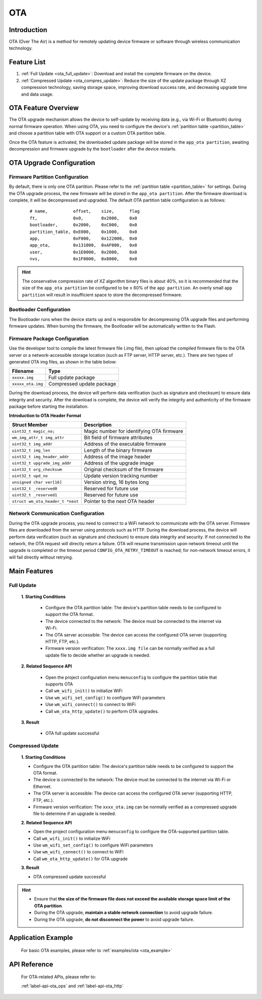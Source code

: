 
.. _ota:

OTA
=============

Introduction
---------------------

OTA (Over The Air) is a method for remotely updating device firmware or software through wireless communication technology.


Feature List
----------------
1. :ref:`Full Update <ota_full_update>`: Download and install the complete firmware on the device.
2. :ref:`Compressed Update <ota_compres_update>`: Reduce the size of the update package through  XZ compression technology, saving storage space, improving download success rate, and decreasing upgrade time and data usage.


OTA Feature Overview 
-----------------------------
The OTA upgrade mechanism allows the device to self-update by receiving data (e.g., via Wi-Fi or Bluetooth) during normal firmware operation. When using OTA, you need to configure the device's :ref:`partition table <partition_table>` and choose a partition table with OTA support or a custom OTA partition table.

Once the OTA feature is activated, the downloaded update package will be stored in the ``app_ota partition``, awaiting decompression and firmware upgrade by the  ``bootloader``  after the device restarts.


OTA Upgrade Configuration
------------------------------

Firmware Partition Configuration
^^^^^^^^^^^^^^^^^^^^^^^^^^^^^^^^^^^^^^^^^^

By default, there is only one OTA partition. Please refer to the :ref:`partition table <partition_table>` for settings.
During the OTA upgrade process, the new firmware will be stored in the ``app_ota partition``. After the firmware download is complete, it will be decompressed and upgraded. The default OTA partition table configuration is as follows:

    ::

        # name,          offset,    size,      flag
        ft,              0x0,       0x2000,    0x0
        bootloader,      0x2000,    0xC000,    0x0
        partition_table, 0xE000,    0x1000,    0x0
        app,             0xF000,    0x122000,  0x0
        app_ota,         0x131000,  0xAF000,   0x0
        user,            0x1E0000,  0x2000,    0x0
        nvs,             0x1F0000,  0x8000,    0x0

.. hint::

   The conservative compression rate of XZ algorithm binary files is about 40%, so it is recommended that the size of the ``app_ota partition`` be configured to be ≤ 60% of the ``app partition``.  An overly small ``app partition`` will result in  insufficient space to store the decompressed firmware.


Bootloader Configuration
^^^^^^^^^^^^^^^^^^^^^^^^^^^^^^^^^^

The Bootloader runs when the device starts up and is responsible for decompressing OTA upgrade files and performing firmware updates. When burning the firmware, the Bootloader will be automatically written to the Flash.


Firmware Package Configuration
^^^^^^^^^^^^^^^^^^^^^^^^^^^^^^^^^^^^^^^^^

Use the developer tool to compile the latest firmware file (.img file), then upload the compiled firmware file to the OTA server or a network-accessible storage location (such as FTP server, HTTP server, etc.). There are two types of generated OTA img files, as shown in the table below:

=================== ===========================
    Filename             Type            
=================== ===========================
``xxxxx.img``        Full update package
``xxxxx_ota.img``    Compressed update package
=================== ===========================

During the download process, the device will perform data verification (such as signature and checksum) to ensure data integrity and security. After the download is complete, the device will verify the integrity and authenticity of the firmware package before starting the installation.

**Introduction to OTA Header Format**

================================= =============================================
Struct Member                     Description
================================= =============================================
``uint32_t magic_no;``             Magic number for identifying OTA firmware
``wm_img_attr_t img_attr``         Bit field of firmware attributes
``uint32_t img_addr``              Address of the executable firmware
``uint32_t img_len``               Length of the binary firmware
``uint32_t img_header_addr``       Address of the image header
``uint32_t upgrade_img_addr``      Address of the upgrade image
``uint32_t org_checksum``          Original checksum of the firmware
``uint32_t upd_no``                Update version tracking number
``unsigned char ver[16]``          Version string, 16 bytes long
``uint32_t _reserved0``            Reserved for future use
``uint32_t _reserved1``            Reserved for future use
``struct wm_ota_header_t *next``   Pointer to the next OTA header
================================= =============================================

Network Communication Configuration
^^^^^^^^^^^^^^^^^^^^^^^^^^^^^^^^^^^^^^^^^^

During the OTA upgrade process, you need to connect to  a WiFi network to communicate with the OTA server.  Firmware files are downloaded from the server using protocols such as HTTP. During the download process, the device will perform data verification (such as signature and checksum) to ensure data integrity and security. If not connected to the network, the OTA request will directly return a failure.
OTA will resume transmission upon network timeout until the upgrade is completed or the timeout period ``CONFIG_OTA_RETRY_TIMEOUT`` is reached; for non-network timeout errors, it will fail directly without retrying.

Main Features
---------------

.. _ota_full_update:

Full Update
^^^^^^^^^^^^^^^^^^^^

   **1. Starting Conditions**

    - Configure the OTA partition table: The device's partition table needs to be configured to support the OTA format.
    - The device connected to the network: The device must be connected to the internet via Wi-Fi.
    - The OTA server accessible: The device can access the configured OTA server (supporting HTTP, FTP, etc.).
    - Firmware version verification: The ``xxxx.img file`` can  be normally verified as a full update file to decide whether an upgrade is needed.
    
   **2. Related Sequence API**

    -  Open the project configuration menu ``menuconfig`` to configure the partition table that supports OTA
    -  Call ``wm_wifi_init()`` to initialize WiFi
    -  Use ``wm_wifi_set_config()`` to configure WiFi parameters
    -  Use ``wm_wifi_connect()`` to connect to WiFi
    -  Call ``wm_ota_http_update()`` to perform OTA upgrades.

   **3. Result**

    - OTA full update successful


.. _ota_compres_update:

Compressed Update
^^^^^^^^^^^^^^^^^^^^

    **1. Starting Conditions**

    - Configure the OTA partition table: The device's partition table needs to be configured to support the OTA format.
    - The device is connected to the network: The device must be connected to the internet via Wi-Fi or Ethernet.
    - The OTA server is accessible: The device can access the configured OTA server (supporting HTTP, FTP, etc.).
    - Firmware version verification: The ``xxxx_ota.img`` can be normally verified as a  compressed upgrade file to determine if an upgrade is needed.
    
    **2. Related Sequence API**

    -  Open the project configuration menu ``menuconfig`` to configure the OTA-supported partition table.
    -  Call ``wm_wifi_init()`` to initialize WiFi
    -  Use ``wm_wifi_set_config()`` to configure WiFi parameters
    -  Use ``wm_wifi_connect()`` to connect to WiFi
    -  Call ``wm_ota_http_update()`` for OTA upgrade

    **3. Result**

    - OTA compressed update successful


.. hint::

    - Ensure that **the size of the firmware file does not exceed the available storage space limit of the OTA partition**.
    - During the OTA upgrade, **maintain a stable network connection** to avoid upgrade failure.
    - During the OTA upgrade, **do not disconnect the power** to avoid upgrade failure.


Application Example
-------------------------

    For basic OTA examples, please refer to :ref:`examples/ota <ota_example>`


API Reference
---------------------

    For OTA-related APIs, please refer to:

    :ref:`label-api-ota_ops` and :ref:`label-api-ota_http`

